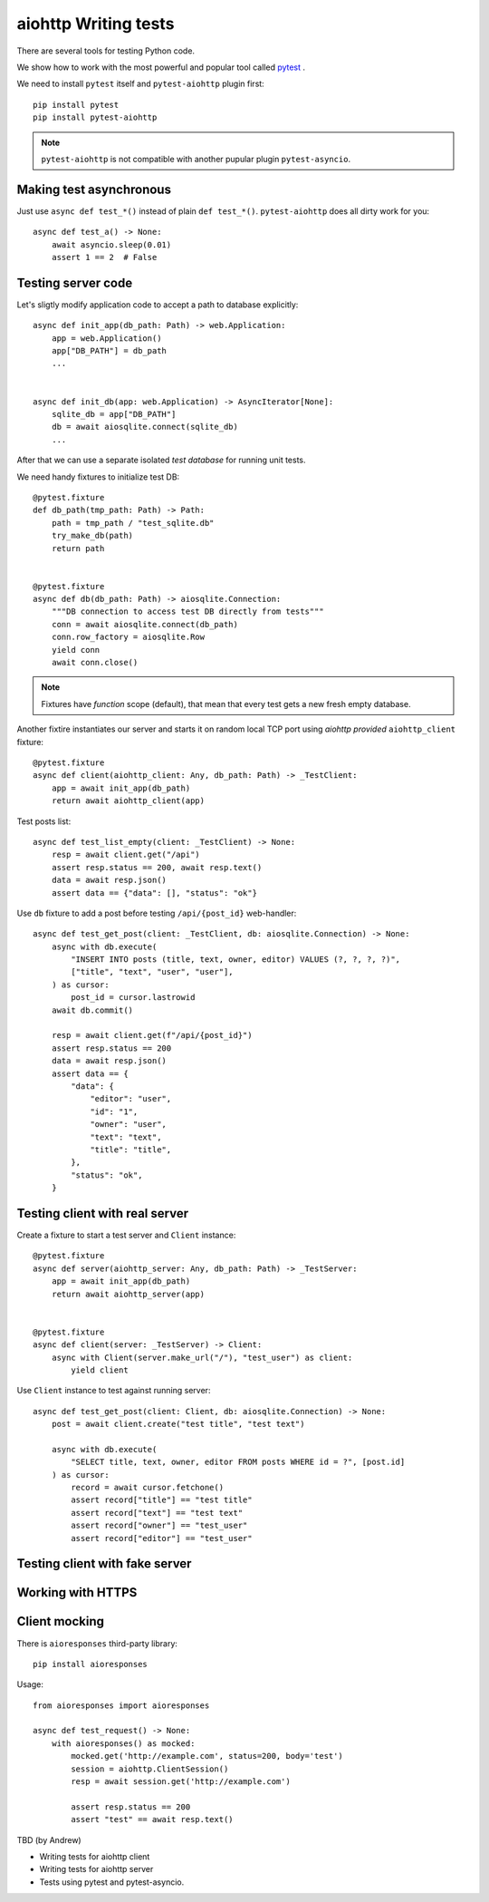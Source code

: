aiohttp Writing tests
=====================

There are several tools for testing Python code.

We show how to work with the most powerful and popular tool called pytest_ .

We need to install ``pytest`` itself and ``pytest-aiohttp`` plugin first::

   pip install pytest
   pip install pytest-aiohttp

.. note::

   ``pytest-aiohttp`` is not compatible with another pupular plugin ``pytest-asyncio``.


Making test asynchronous
------------------------

Just use ``async def test_*()`` instead of plain ``def test_*()``. ``pytest-aiohttp``
does all dirty work for you::

    async def test_a() -> None:
        await asyncio.sleep(0.01)
        assert 1 == 2  # False

Testing server code
-------------------


Let's sligtly modify application code to accept a path to database explicitly::

    async def init_app(db_path: Path) -> web.Application:
        app = web.Application()
        app["DB_PATH"] = db_path
        ...


    async def init_db(app: web.Application) -> AsyncIterator[None]:
        sqlite_db = app["DB_PATH"]
        db = await aiosqlite.connect(sqlite_db)
        ...


After that we can use a separate isolated *test database* for running unit tests.

We need handy fixtures to initialize test DB::

    @pytest.fixture
    def db_path(tmp_path: Path) -> Path:
        path = tmp_path / "test_sqlite.db"
        try_make_db(path)
        return path


    @pytest.fixture
    async def db(db_path: Path) -> aiosqlite.Connection:
        """DB connection to access test DB directly from tests"""
        conn = await aiosqlite.connect(db_path)
        conn.row_factory = aiosqlite.Row
        yield conn
        await conn.close()

.. note::

   Fixtures have *function* scope (default), that mean that every test gets a new fresh
   empty database.


Another fixtire instantiates our server and starts it on random local TCP port using
*aiohttp provided* ``aiohttp_client`` fixture::

    @pytest.fixture
    async def client(aiohttp_client: Any, db_path: Path) -> _TestClient:
        app = await init_app(db_path)
        return await aiohttp_client(app)

Test posts list::

    async def test_list_empty(client: _TestClient) -> None:
        resp = await client.get("/api")
        assert resp.status == 200, await resp.text()
        data = await resp.json()
        assert data == {"data": [], "status": "ok"}

Use ``db`` fixture to add a post before testing ``/api/{post_id}`` web-handler::

    async def test_get_post(client: _TestClient, db: aiosqlite.Connection) -> None:
        async with db.execute(
            "INSERT INTO posts (title, text, owner, editor) VALUES (?, ?, ?, ?)",
            ["title", "text", "user", "user"],
        ) as cursor:
            post_id = cursor.lastrowid
        await db.commit()

        resp = await client.get(f"/api/{post_id}")
        assert resp.status == 200
        data = await resp.json()
        assert data == {
            "data": {
                "editor": "user",
                "id": "1",
                "owner": "user",
                "text": "text",
                "title": "title",
            },
            "status": "ok",
        }


Testing client with real server
-------------------------------

Create a fixture to start a test server and ``Client`` instance::

    @pytest.fixture
    async def server(aiohttp_server: Any, db_path: Path) -> _TestServer:
        app = await init_app(db_path)
        return await aiohttp_server(app)


    @pytest.fixture
    async def client(server: _TestServer) -> Client:
        async with Client(server.make_url("/"), "test_user") as client:
            yield client


Use ``Client`` instance to test against running server::

    async def test_get_post(client: Client, db: aiosqlite.Connection) -> None:
        post = await client.create("test title", "test text")

        async with db.execute(
            "SELECT title, text, owner, editor FROM posts WHERE id = ?", [post.id]
        ) as cursor:
            record = await cursor.fetchone()
            assert record["title"] == "test title"
            assert record["text"] == "test text"
            assert record["owner"] == "test_user"
            assert record["editor"] == "test_user"



Testing client with fake server
-------------------------------

Working with HTTPS
------------------

Client mocking
--------------

There is ``aioresponses`` third-party library::

    pip install aioresponses

Usage::

    from aioresponses import aioresponses

    async def test_request() -> None:
        with aioresponses() as mocked:
            mocked.get('http://example.com', status=200, body='test')
            session = aiohttp.ClientSession()
            resp = await session.get('http://example.com')

            assert resp.status == 200
            assert "test" == await resp.text()



TBD (by Andrew)

- Writing tests for aiohttp client
- Writing tests for aiohttp server
- Tests using pytest and pytest-asyncio.


.. _pytest: https://docs.pytest.org
